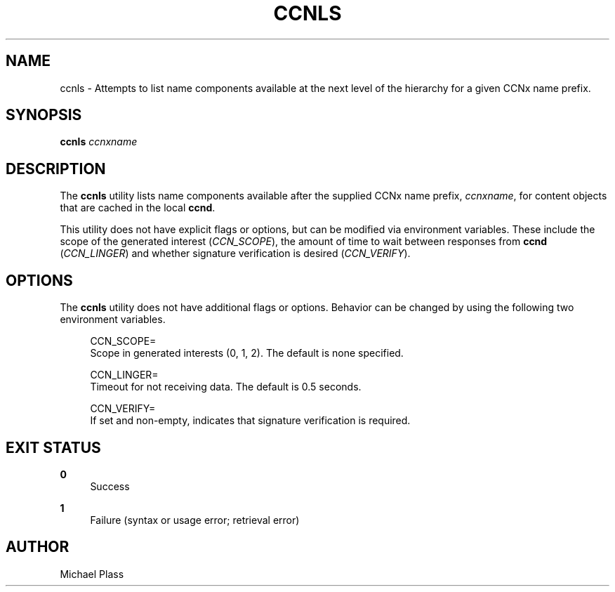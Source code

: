 '\" t
.\"     Title: ccnls
.\"    Author: [see the "AUTHOR" section]
.\" Generator: DocBook XSL Stylesheets v1.78.1 <http://docbook.sf.net/>
.\"      Date: 12/18/2013
.\"    Manual: \ \&
.\"    Source: \ \& 0.8.2
.\"  Language: English
.\"
.TH "CCNLS" "1" "12/18/2013" "\ \& 0\&.8\&.2" "\ \&"
.\" -----------------------------------------------------------------
.\" * Define some portability stuff
.\" -----------------------------------------------------------------
.\" ~~~~~~~~~~~~~~~~~~~~~~~~~~~~~~~~~~~~~~~~~~~~~~~~~~~~~~~~~~~~~~~~~
.\" http://bugs.debian.org/507673
.\" http://lists.gnu.org/archive/html/groff/2009-02/msg00013.html
.\" ~~~~~~~~~~~~~~~~~~~~~~~~~~~~~~~~~~~~~~~~~~~~~~~~~~~~~~~~~~~~~~~~~
.ie \n(.g .ds Aq \(aq
.el       .ds Aq '
.\" -----------------------------------------------------------------
.\" * set default formatting
.\" -----------------------------------------------------------------
.\" disable hyphenation
.nh
.\" disable justification (adjust text to left margin only)
.ad l
.\" -----------------------------------------------------------------
.\" * MAIN CONTENT STARTS HERE *
.\" -----------------------------------------------------------------
.SH "NAME"
ccnls \- Attempts to list name components available at the next level of the hierarchy for a given CCNx name prefix\&.
.SH "SYNOPSIS"
.sp
\fBccnls\fR \fIccnxname\fR
.SH "DESCRIPTION"
.sp
The \fBccnls\fR utility lists name components available after the supplied CCNx name prefix, \fIccnxname\fR, for content objects that are cached in the local \fBccnd\fR\&.
.sp
This utility does not have explicit flags or options, but can be modified via environment variables\&. These include the scope of the generated interest (\fICCN_SCOPE\fR), the amount of time to wait between responses from \fBccnd\fR (\fICCN_LINGER\fR) and whether signature verification is desired (\fICCN_VERIFY\fR)\&.
.SH "OPTIONS"
.sp
The \fBccnls\fR utility does not have additional flags or options\&. Behavior can be changed by using the following two environment variables\&.
.sp
.if n \{\
.RS 4
.\}
.nf
CCN_SCOPE=
  Scope in generated interests (0, 1, 2)\&. The default is none specified\&.
.fi
.if n \{\
.RE
.\}
.sp
.if n \{\
.RS 4
.\}
.nf
CCN_LINGER=
  Timeout for not receiving data\&.  The default is 0\&.5 seconds\&.
.fi
.if n \{\
.RE
.\}
.sp
.if n \{\
.RS 4
.\}
.nf
CCN_VERIFY=
  If set and non\-empty, indicates that signature verification is required\&.
.fi
.if n \{\
.RE
.\}
.SH "EXIT STATUS"
.PP
\fB0\fR
.RS 4
Success
.RE
.PP
\fB1\fR
.RS 4
Failure (syntax or usage error; retrieval error)
.RE
.SH "AUTHOR"
.sp
Michael Plass
